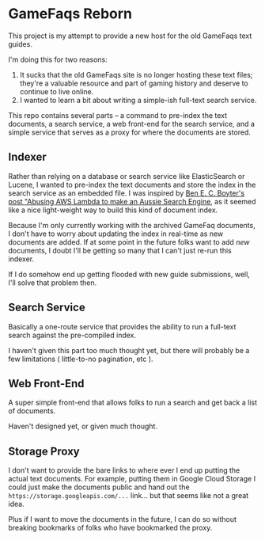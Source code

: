 * GameFaqs Reborn
This project is my attempt to provide a new host for the old GameFaqs text
guides.

I'm doing this for two reasons:

 1. It sucks that the old GameFaqs site is no longer hosting these text files;
    they're a valuable resource and part of gaming history and deserve to
    continue to live online.
 2. I wanted to learn a bit about writing a simple-ish full-text search service.

This repo contains several parts -- a command to pre-index the text documents, a
search service, a web front-end for the search service, and a simple service
that serves as a proxy for where the documents are stored.

** Indexer
Rather than relying on a database or search service like ElasticSearch or
Lucene, I wanted to pre-index the text documents and store the index in the
search service as an embedded file. I was inspired by [[https://boyter.org/posts/abusing-aws-to-make-a-search-engine/][Ben E. C. Boyter's post
"Abusing AWS Lambda to make an Aussie Search Engine]], as it seemed like a nice
light-weight way to build this kind of document index.

Because I'm only currently working with the archived GameFaq documents, I don't
have to worry about updating the index in real-time as new documents are
added. If at some point in the future folks want to add /new/ documents, I doubt
I'll be getting so many that I can't just re-run this indexer.

If I do somehow end up getting flooded with new guide submissions, well, I'll
solve that problem then.

** Search Service
Basically a one-route service that provides the ability to run a full-text
search against the pre-compiled index.

I haven't given this part too much thought yet, but there will probably be a few
limitations ( little-to-no pagination, etc ).

** Web Front-End
A super simple front-end that allows folks to run a search and get back a list
of documents.

Haven't designed yet, or given much thought.

** Storage Proxy
I don't want to provide the bare links to where ever I end up putting the actual
text documents. For example, putting them in Google Cloud Storage I could just
make the documents public and hand out the =https://storage.googleapis.com/...=
link... but that seems like not a great idea.

Plus if I want to move the documents in the future, I can do so without breaking
bookmarks of folks who have bookmarked the proxy.


